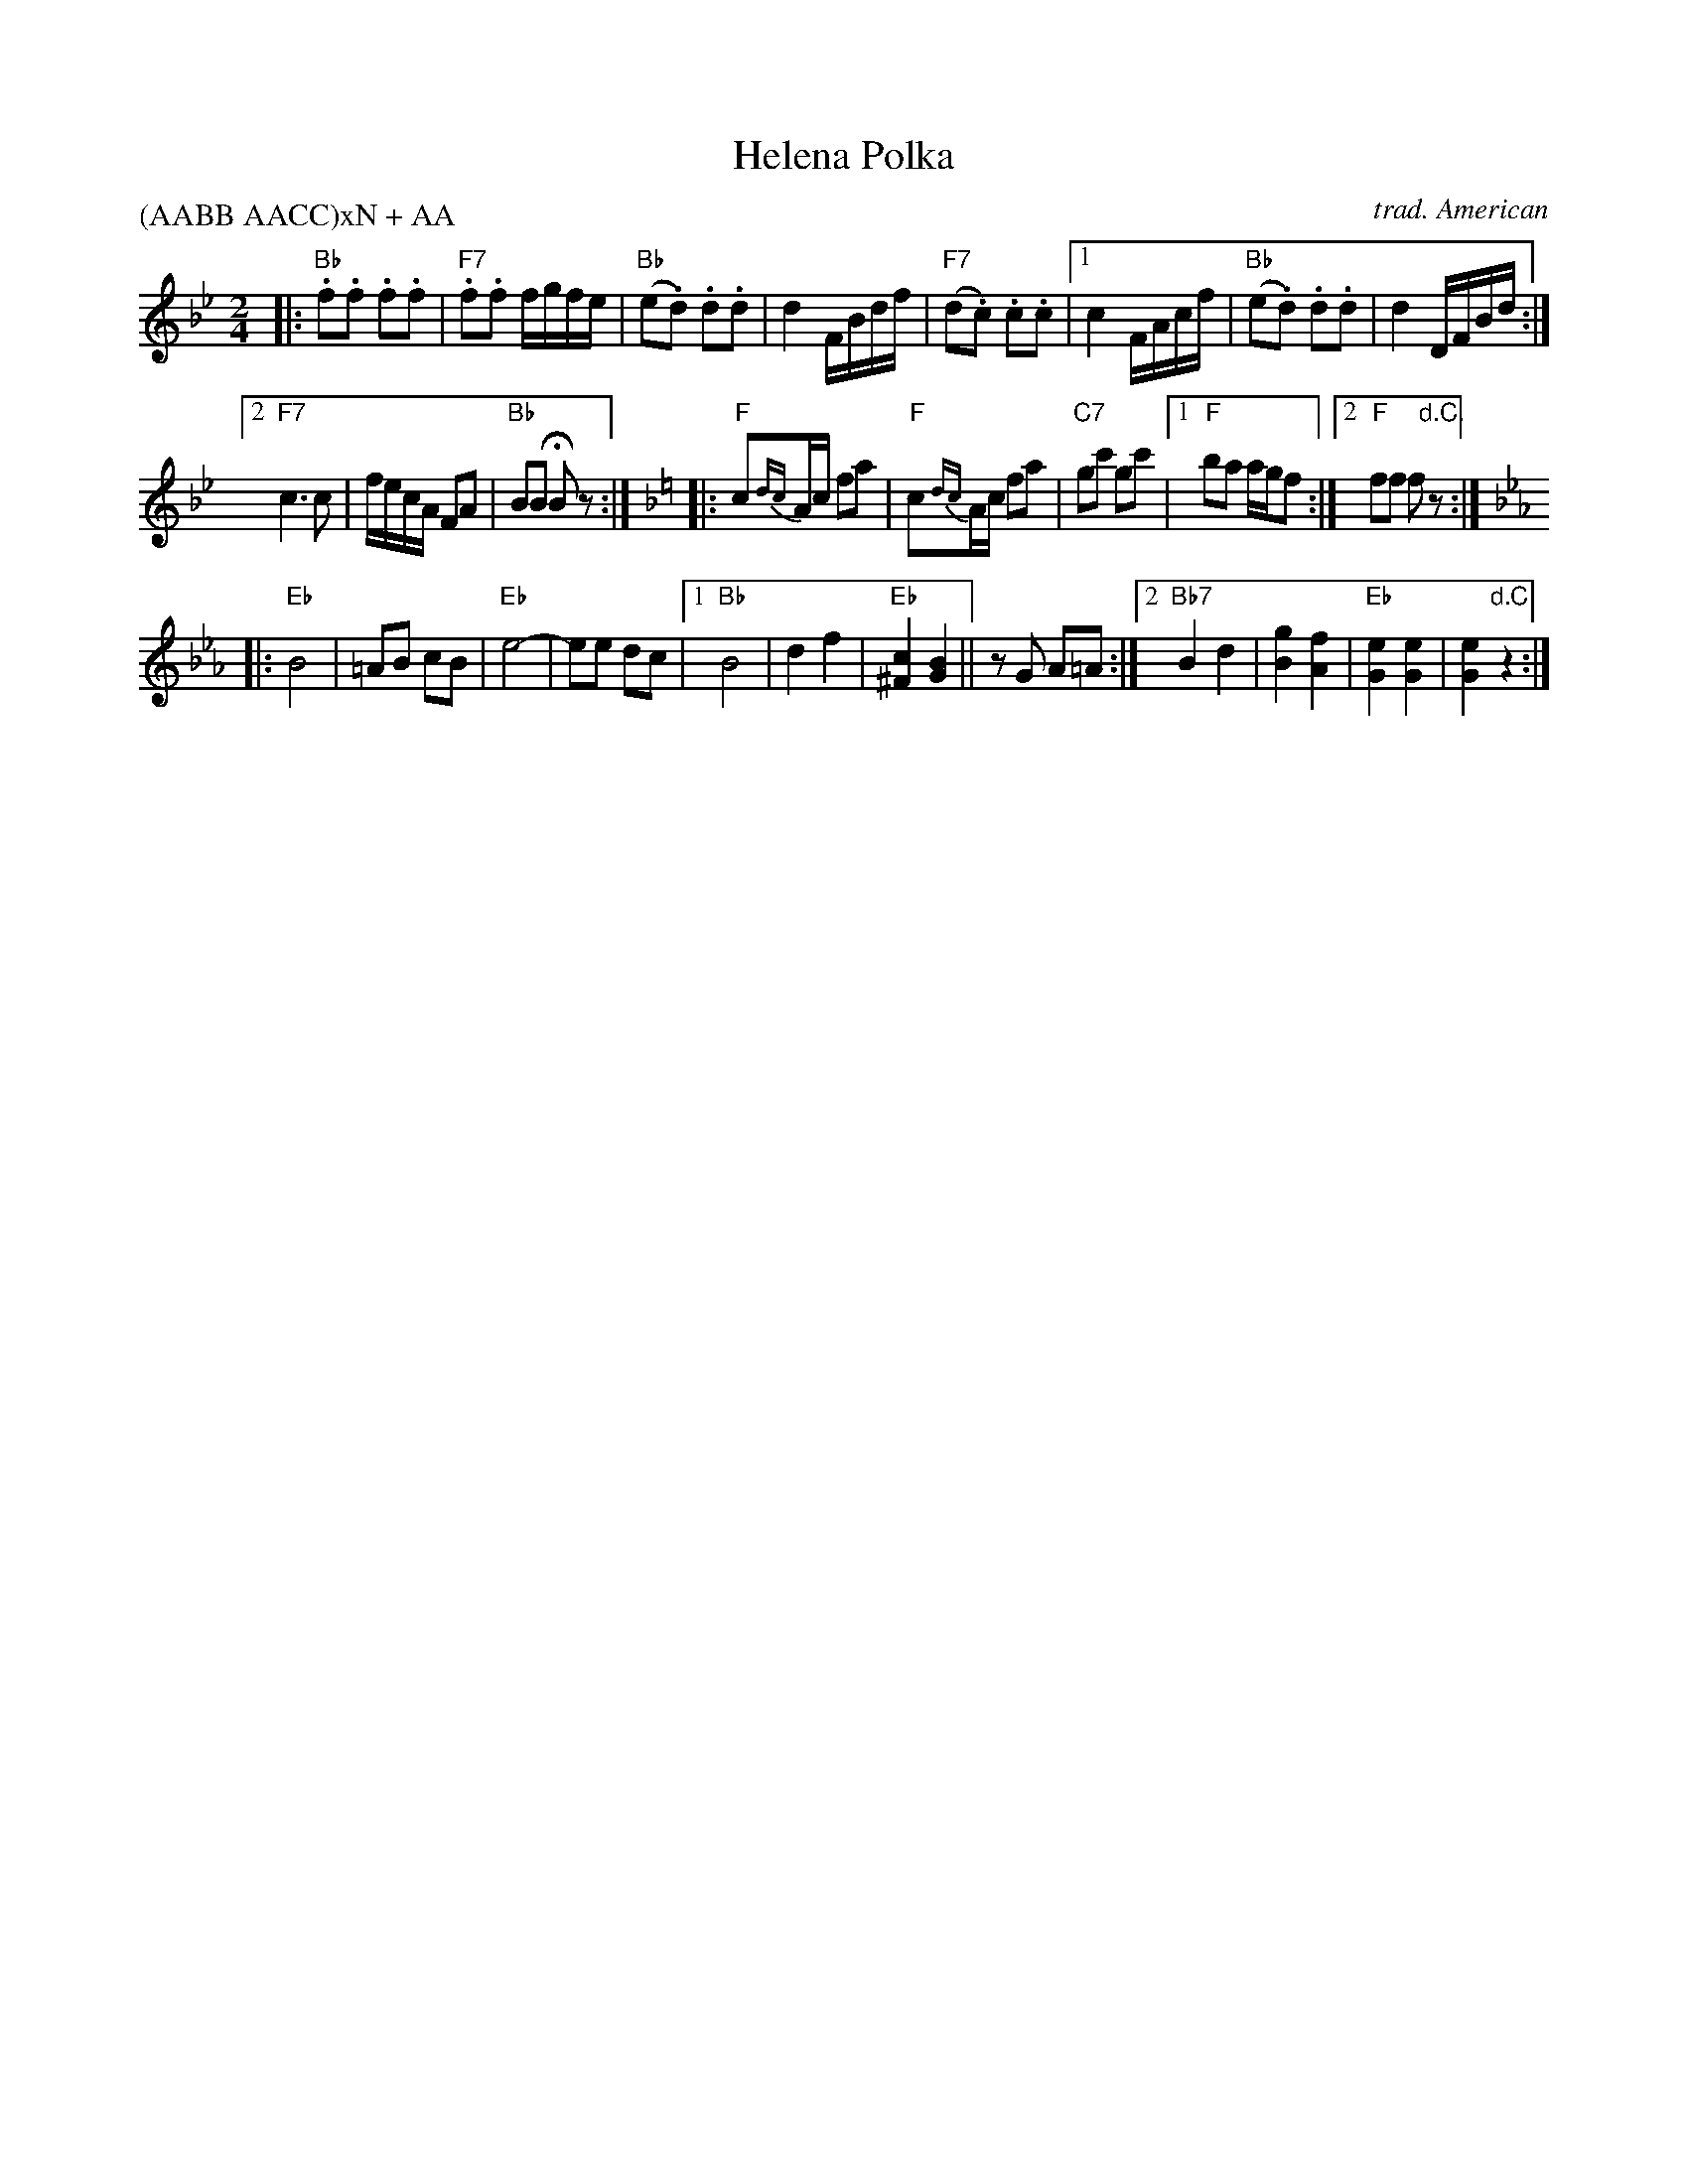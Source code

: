X: 1
T: Helena Polka
C: trad. American
N: Called "Bohemian 19th C." by some sources.
R: polka
Z: 2017 John Chambers <jc:trillian.mit.edu>
M: 2/4
L: 1/16
P: (AABB AACC)xN + AA
K: Bb
|: "Bb".f2.f2 .f2.f2 | "F7".f2.f2 fgfe |\
   "Bb"(e2.d2) .d2.d2 | d4 FBdf | "F7"(d2.c2) .c2.c2 |\
[1 c4 FAcf | "Bb"(e2.d2) .d2.d2 | d4 DFBd :|
[2 "F7"c6 c2 | fecA F2A2 | "Bb"B2B2 HB2z2 :|\
[K:F]\
|: "F"c2{dc}Ac f2a2 | "F"c2{dc}Ac f2a2 |\
"C7"g2c'2 g2c'2 |[1 "F"b2a2 agf2 :|[2 "F"f2f2 f2"d.C."z2 :|
[K:Eb]\
|: "Eb"B8 |  =A2B2 c2B2 | "Eb"e8- | e2e2 d2c2 |\
[1 "Bb"B8 | d4 f4 | "Eb"[c4^F4] [B4G4] || z2G2 A2=A2 :|\
[2 "Bb7"B4 d4 | [g4B4] [f4A4] | "Eb"[e4G4] [e4G4] | [e4G4] "d.C."z4 :|
